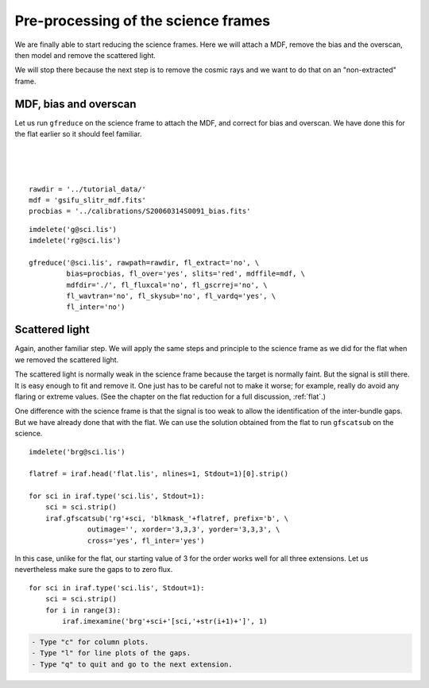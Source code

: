 .. preprocscience.rst

.. _preprocscience:

************************************
Pre-processing of the science frames
************************************
.. image:: _graphics/GMOSIFU-ProcessChart_Science.png
   :scale: 20%
   :align: right

.. image:: _graphics/GMOSIFU-DRChart_preprocsci.png
   :scale: 20%
   :align: right

We are finally able to start reducing the science frames.  Here we will
attach a MDF, remove the bias and the overscan, then model and remove
the scattered light.

We will stop there because the next step is to remove the cosmic rays
and we want to do that on an "non-extracted" frame.

MDF, bias and overscan
======================
Let us run ``gfreduce`` on the science frame to attach the MDF, and correct
for bias and overscan.  We have done this for the flat earlier so it should
feel familiar.

|
|
|

::

    rawdir = '../tutorial_data/'
    mdf = 'gsifu_slitr_mdf.fits'
    procbias = '../calibrations/S20060314S0091_bias.fits'

::

    imdelete('g@sci.lis')
    imdelete('rg@sci.lis')

    gfreduce('@sci.lis', rawpath=rawdir, fl_extract='no', \
             bias=procbias, fl_over='yes', slits='red', mdffile=mdf, \
             mdfdir='./', fl_fluxcal='no', fl_gscrrej='no', \
             fl_wavtran='no', fl_skysub='no', fl_vardq='yes', \
             fl_inter='no')

Scattered light
===============
Again, another familiar step. We will apply the same steps and principle
to the science frame as we did for the flat when we removed the scattered
light.

The scattered light is normally weak in the science frame because the
target is normally faint.  But the signal is still there. It is easy
enough to fit and remove it.  One just has to be careful not to make it
worse; for example, really do avoid any flaring or extreme values.  (See
the chapter on the flat reduction for a full discussion, :ref:`flat`.)

One difference with the science frame is that the signal is too weak to
allow the identification of the inter-bundle gaps.  But we have already
done that with the flat.  We can use the solution obtained from the
flat to run ``gfscatsub`` on the science.

.. image:: _graphics/science_nogaps.png
   :scale: 90%
   :align: center

::

    imdelete('brg@sci.lis')

    flatref = iraf.head('flat.lis', nlines=1, Stdout=1)[0].strip()

    for sci in iraf.type('sci.lis', Stdout=1):
        sci = sci.strip()
        iraf.gfscatsub('rg'+sci, 'blkmask_'+flatref, prefix='b', \
                  outimage='', xorder='3,3,3', yorder='3,3,3', \
                  cross='yes', fl_inter='yes')

In this case, unlike for the flat, our starting value of 3 for the order works
well for all three extensions.  Let us nevertheless make sure the gaps to to
zero flux.

::

    for sci in iraf.type('sci.lis', Stdout=1):
        sci = sci.strip()
        for i in range(3):
            iraf.imexamine('brg'+sci+'[sci,'+str(i+1)+']', 1)

.. code-block:: text

    - Type "c" for column plots.
    - Type "l" for line plots of the gaps.
    - Type "q" to quit and go to the next extension.

.. image:: _graphics/science_scatsub_c_after.png
   :scale: 90%
   :align: center

.. image:: _graphics/science_scatsub_l_after.png
   :scale: 90%
   :align: center

